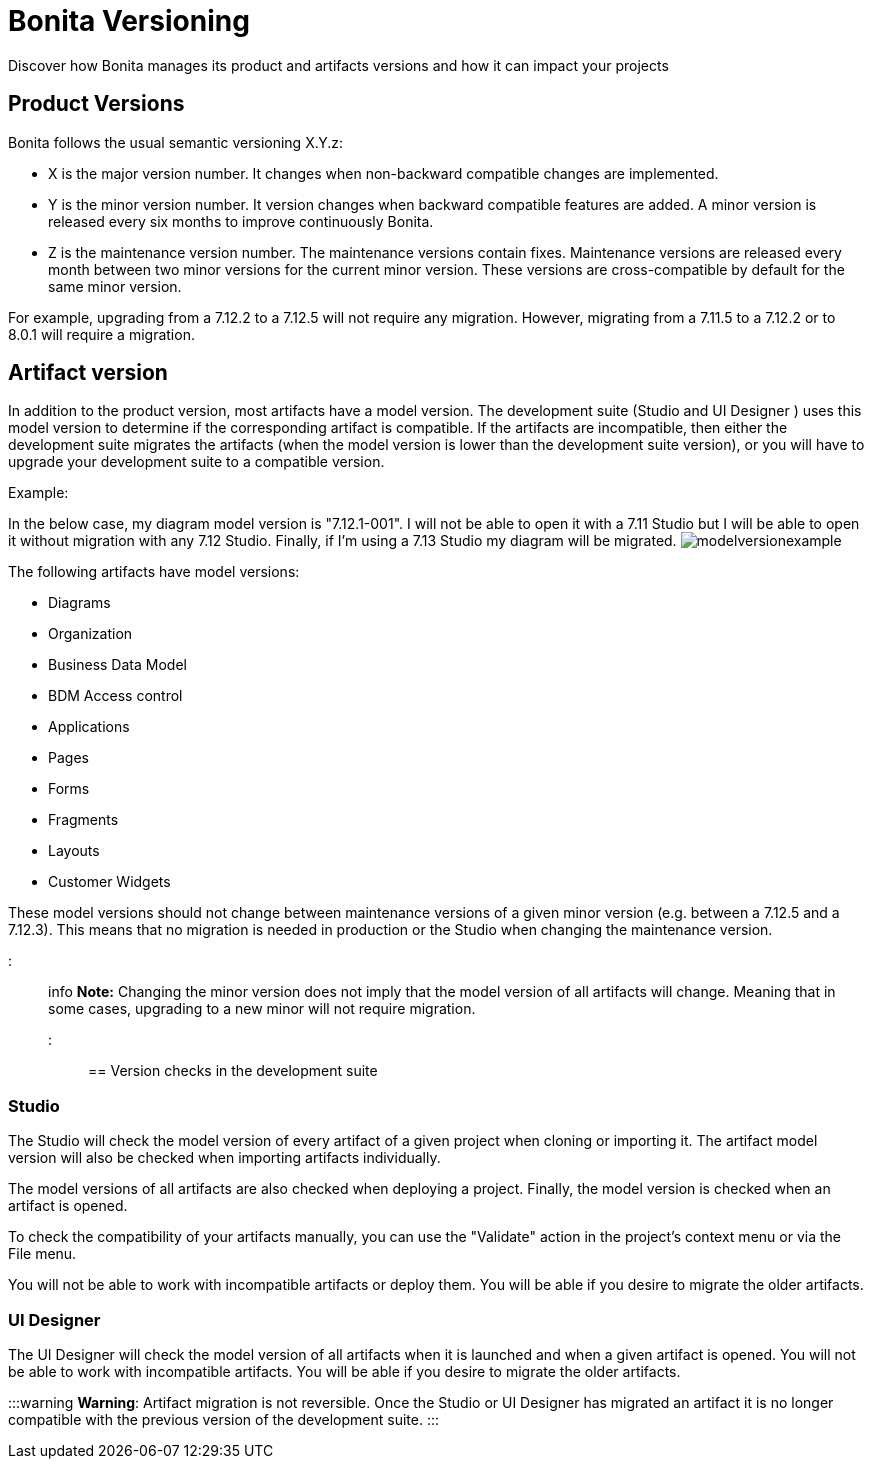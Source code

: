 = Bonita Versioning

Discover how Bonita manages its product and artifacts versions and how it can impact your projects

== Product Versions

Bonita follows the usual semantic versioning X.Y.z:

* X is the major version number.
It changes when non-backward compatible changes are implemented.
* Y is the minor version number.
It version changes when backward compatible features are added.
A minor version is released every six months to improve continuously Bonita.
* Z is the maintenance version number.
The maintenance versions contain fixes.
Maintenance versions are released every month between two minor versions for the current minor version.
These versions are cross-compatible by default for the same minor version.

For example, upgrading from a 7.12.2 to a 7.12.5 will not require any migration.
However, migrating from a 7.11.5 to a 7.12.2  or to  8.0.1 will require a migration.

== Artifact version

In addition to the product version, most artifacts have a model version.
The development suite (Studio and UI Designer ) uses this model version to determine if the corresponding artifact is compatible.
If the artifacts are incompatible, then either the development suite migrates the artifacts (when the model version is lower than the development suite version), or you will have to upgrade your development suite to a compatible version.

Example:

In the below case, my diagram model version is "7.12.1-001".
I will not be able to open it with a 7.11 Studio but I will be able to open it without migration with any 7.12 Studio.
Finally, if I'm using a 7.13 Studio my diagram will be migrated.
image:images/Modelversion-example.png[modelversionexample]

The following artifacts have model versions:

* Diagrams
* Organization
* Business Data Model
* BDM Access control
* Applications
* Pages
* Forms
* Fragments
* Layouts
* Customer Widgets

These model versions should not change between maintenance versions of a given minor version (e.g.
between a 7.12.5 and a 7.12.3).
This means that no migration is needed in production or the Studio when changing the maintenance version.

::: info *Note:* Changing the minor version does not imply that the model version of all artifacts will change.
Meaning that in some cases, upgrading to a new minor will not require migration.
:::

== Version checks in the development suite

=== Studio

The Studio will check the model version of every artifact of a given project when cloning or importing it.
The artifact model version will also be checked when importing artifacts individually.

The model versions of all artifacts are also checked when deploying a project.
Finally, the model version is checked when an artifact is opened.

To check the compatibility of your artifacts manually, you can use the "Validate" action in the project's context menu or via the File menu.

You will not be able to work with incompatible artifacts or deploy them.
You will be able if you desire to migrate the older artifacts.

=== UI Designer

The UI Designer will check the model version of all artifacts when it is launched and when a given artifact is opened.
You will not be able to work with incompatible artifacts.
You will be able if you desire to migrate the older artifacts.

:::warning *Warning*: Artifact migration is not reversible.
Once the Studio or UI Designer has migrated an artifact it is no longer compatible with the previous version of the development suite.
:::
